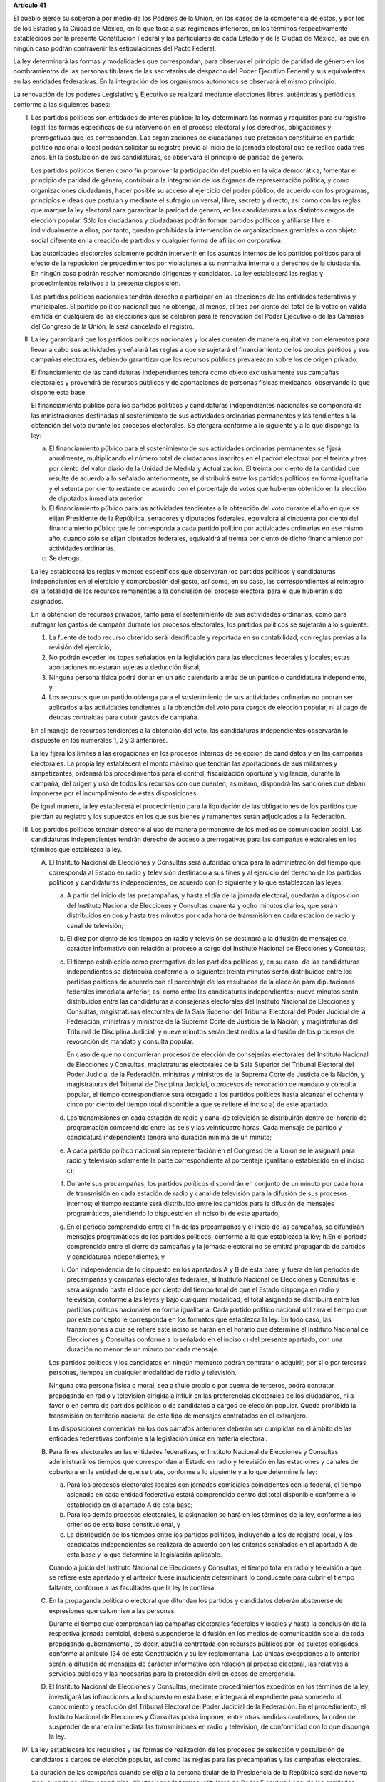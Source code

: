 **Artículo 41**

El pueblo ejerce su soberanía por medio de los Poderes de la Unión, en
los casos de la competencia de éstos, y por los de los Estados y la
Ciudad de México, en lo que toca a sus regímenes interiores, en los
términos respectivamente establecidos por la presente Constitución
Federal y las particulares de cada Estado y de la Ciudad de México, las
que en ningún caso podrán contravenir las estipulaciones del Pacto
Federal.

La ley determinará las formas y modalidades que correspondan, para
observar el principio de paridad de género en los nombramientos de las
personas titulares de las secretarías de despacho del Poder Ejecutivo
Federal y sus equivalentes en las entidades federativas. En la
integración de los organismos autónomos se observará el mismo principio.

La renovación de los poderes Legislativo y Ejecutivo se realizará
mediante elecciones libres, auténticas y periódicas, conforme a las
siguientes bases:

I. Los partidos políticos son entidades de interés público; la ley
   determinará las normas y requisitos para su registro legal, las
   formas específicas de su intervención en el proceso electoral y los
   derechos, obligaciones y prerrogativas que les corresponden. Las
   organizaciones de ciudadanos que pretendan constituirse en partido
   político nacional o local podrán solicitar su registro previo al
   inicio de la jornada electoral que se realice cada tres años. En la
   postulación de sus candidaturas, se observará el principio de paridad
   de género.

   Los partidos políticos tienen como fin promover la participación del
   pueblo en la vida democrática, fomentar el principio de paridad de
   género, contribuir a la integración de los órganos de representación
   política, y como organizaciones ciudadanas, hacer posible su acceso
   al ejercicio del poder público, de acuerdo con los programas,
   principios e ideas que postulan y mediante el sufragio universal,
   libre, secreto y directo, así como con las reglas que marque la ley
   electoral para garantizar la paridad de género, en las candidaturas a
   los distintos cargos de elección popular. Sólo los ciudadanos y
   ciudadanas podrán formar partidos políticos y afiliarse libre e
   individualmente a ellos; por tanto, quedan prohibidas la intervención
   de organizaciones gremiales o con objeto social diferente en la
   creación de partidos y cualquier forma de afiliación corporativa.

   Las autoridades electorales solamente podrán intervenir en los
   asuntos internos de los partidos políticos para el efecto de la
   reposición de procedimientos por violaciones a su normativa interna o
   a derechos de la ciudadanía. En ningún caso podrán resolver nombrando
   dirigentes y candidatos. La ley establecerá las reglas y
   procedimientos relativos a la presente disposición.

   Los partidos políticos nacionales tendrán derecho a participar en las
   elecciones de las entidades federativas y municipales. El partido
   político nacional que no obtenga, al menos, el tres por ciento del
   total de la votación válida emitida en cualquiera de las elecciones
   que se celebren para la renovación del Poder Ejecutivo o de las
   Cámaras del Congreso de la Unión, le será cancelado el registro.

II. La ley garantizará que los partidos políticos nacionales y locales
    cuenten de manera equitativa con elementos para llevar a cabo sus
    actividades y señalará las reglas a que se sujetará el
    financiamiento de los propios partidos y sus campañas electorales,
    debiendo garantizar que los recursos públicos prevalezcan sobre los
    de origen privado.

    El financiamiento de las candidaturas independientes tendrá como
    objeto exclusivamente sus campañas electorales y provendrá de
    recursos públicos y de aportaciones de personas físicas mexicanas,
    observando lo que dispone esta base.

    El financiamiento público para los partidos políticos y candidaturas
    independientes nacionales se compondrá de las ministraciones
    destinadas al sostenimiento de sus actividades ordinarias
    permanentes y las tendientes a la obtención del voto durante los
    procesos electorales. Se otorgará conforme a lo siguiente y a lo que
    disponga la ley:

    a. El financiamiento público para el sostenimiento de sus
       actividades ordinarias permanentes se fijará anualmente,
       multiplicando el número total de ciudadanos inscritos en el
       padrón electoral por el treinta y tres por ciento del valor
       diario de la Unidad de Medida y Actualización. El treinta por
       ciento de la cantidad que resulte de acuerdo a lo señalado
       anteriormente, se distribuirá entre los partidos políticos en
       forma igualitaria y el setenta por ciento restante de acuerdo con
       el porcentaje de votos que hubieren obtenido en la elección de
       diputados inmediata anterior.

    b. El financiamiento público para las actividades tendientes a la
       obtención del voto durante el año en que se elijan Presidente de
       la República, senadores y diputados federales, equivaldrá al
       cincuenta por ciento del financiamiento público que le
       corresponda a cada partido político por actividades ordinarias en
       ese mismo año; cuando sólo se elijan diputados federales,
       equivaldrá al treinta por ciento de dicho financiamiento por
       actividades ordinarias.

    c. Se deroga.

    La ley establecerá las reglas y montos específicos que observarán
    los partidos políticos y candidaturas independientes en el ejercicio
    y comprobación del gasto, así como, en su caso, las correspondientes
    al reintegro de la totalidad de los recursos remanentes a la
    conclusión del proceso electoral para el que hubieran sido
    asignados.

    En la obtención de recursos privados, tanto para el sostenimiento de
    sus actividades ordinarias, como para sufragar los gastos de campaña
    durante los procesos electorales, los partidos políticos se
    sujetarán a lo siguiente:

    1. La fuente de todo recurso obtenido será identificable y reportada
       en su contabilidad, con reglas previas a la revisión del
       ejercicio;

    2. No podrán exceder los topes señalados en la legislación para las
       elecciones federales y locales; estas aportaciones no estarán
       sujetas a deducción fiscal;

    3. Ninguna persona física podrá donar en un año calendario a más de
       un partido o candidatura independiente, y

    4. Los recursos que un partido obtenga para el sostenimiento de sus
       actividades ordinarias no podrán ser aplicados a las actividades
       tendientes a la obtención del voto para cargos de elección
       popular, ni al pago de deudas contraídas para cubrir gastos de
       campaña.

    En el manejo de recursos tendientes a la obtención del voto, las
    candidaturas independientes observarán lo dispuesto en los
    numerales 1, 2 y 3 anteriores.

    La ley fijará los límites a las erogaciones en los procesos internos
    de selección de candidatos y en las campañas electorales. La propia
    ley establecerá el monto máximo que tendrán las aportaciones de sus
    militantes y simpatizantes; ordenará los procedimientos para el
    control, fiscalización oportuna y vigilancia, durante la campaña,
    del origen y uso de todos los recursos con que cuenten; asimismo,
    dispondrá las sanciones que deban imponerse por el incumplimiento de
    estas disposiciones.

    De igual manera, la ley establecerá el procedimiento para la
    liquidación de las obligaciones de los partidos que pierdan su
    registro y los supuestos en los que sus bienes y remanentes serán
    adjudicados a la Federación.

III. Los partidos políticos tendrán derecho al uso de manera permanente
     de los medios de comunicación social. Las candidaturas
     independientes tendrán derecho de acceso a prerrogativas para las
     campañas electorales en los términos que establezca la ley.

     A. El Instituto Nacional de Elecciones y Consultas será autoridad
        única para la administración del tiempo que corresponda al
        Estado en radio y televisión destinado a sus fines y al
        ejercicio del derecho de los partidos políticos y candidaturas
        independientes, de acuerdo con lo siguiente y lo que establezcan
        las leyes:

        a. A partir del inicio de las precampañas, y hasta el día de la
           jornada electoral, quedarán a disposición del Instituto
           Nacional de Elecciones y Consultas cuarenta y ocho minutos
           diarios, que serán distribuidos en dos y hasta tres minutos
           por cada hora de transmisión en cada estación de radio y
           canal de televisión;

        b. El diez por ciento de los tiempos en radio y televisión se
           destinará a la difusión de mensajes de carácter informativo
           con relación al proceso a cargo del Instituto Nacional de
           Elecciones y Consultas;

        c. El tiempo establecido como prerrogativa de los partidos
           políticos y, en su caso, de las candidaturas independientes
           se distribuirá conforme a lo siguiente: treinta minutos serán
           distribuidos entre los partidos políticos de acuerdo con el
           porcentaje de los resultados de la elección para diputaciones
           federales inmediata anterior, así como entre las candidaturas
           independientes; nueve minutos serán distribuidos entre las
           candidaturas a consejerías electorales del Instituto Nacional
           de Elecciones y Consultas, magistraturas electorales de la
           Sala Superior del Tribunal Electoral del Poder Judicial de la
           Federación, ministras y ministros de la Suprema Corte de
           Justicia de la Nación, y magistraturas del Tribunal de
           Disciplina Judicial; y nueve minutos serán destinados a la
           difusión de los procesos de revocación de mandato y consulta
           popular.

           En caso de que no concurrieran procesos de elección de
           consejerías electorales del Instituto Nacional de Elecciones
           y Consultas, magistraturas electorales de la Sala Superior
           del Tribunal Electoral del Poder Judicial de la Federación,
           ministras y ministros de la Suprema Corte de Justicia de la
           Nación, y magistraturas del Tribunal de Disciplina Judicial,
           o procesos de revocación de mandato y consulta popular, el
           tiempo correspondiente será otorgado a los partidos políticos
           hasta alcanzar el ochenta y cinco por ciento del tiempo total
           disponible a que se refiere el inciso a) de este apartado.

        d. Las transmisiones en cada estación de radio y canal de
           televisión se distribuirán dentro del horario de programación
           comprendido entre las seis y las veinticuatro horas. Cada
           mensaje de partido y candidatura independiente tendrá una
           duración mínima de un minuto;

        e. A cada partido político nacional sin representación en el
           Congreso de la Unión se le asignará para radio y televisión
           solamente la parte correspondiente al porcentaje igualitario
           establecido en el inciso c);

        f. Durante sus precampañas, los partidos políticos dispondrán en
           conjunto de un minuto por cada hora de transmisión en cada
           estación de radio y canal de televisión para la difusión de
           sus procesos internos; el tiempo restante será distribuido
           entre los partidos para la difusión de mensajes
           programáticos, atendiendo lo dispuesto en el inciso b) de
           este apartado;

        g. En el periodo comprendido entre el fin de las precampañas y
           el inicio de las campañas, se difundirán mensajes
           programáticos de los partidos políticos, conforme a lo que
           establezca la ley; h.En el periodo comprendido entre el
           cierre de campañas y la jornada electoral no se emitirá
           propaganda de partidos y candidaturas independientes, y

        i. Con independencia de lo dispuesto en los apartados A y B de
           esta base, y fuera de los periodos de precampañas y campañas
           electorales federales, al Instituto Nacional de Elecciones y
           Consultas le será asignado hasta el doce por ciento del
           tiempo total de que el Estado disponga en radio y televisión,
           conforme a las leyes y bajo cualquier modalidad; el total
           asignado se distribuirá entre los partidos políticos
           nacionales en forma igualitaria. Cada partido político
           nacional utilizará el tiempo que por este concepto le
           corresponda en los formatos que establezca la ley. En todo
           caso, las transmisiones a que se refiere este inciso se harán
           en el horario que determine el Instituto Nacional de
           Elecciones y Consultas conforme a lo señalado en el inciso c)
           del presente apartado, con una duración no menor de un minuto
           por cada mensaje.

        Los partidos políticos y los candidatos en ningún momento podrán
        contratar o adquirir, por sí o por terceras personas, tiempos en
        cualquier modalidad de radio y televisión.

        Ninguna otra persona física o moral, sea a título propio o por
        cuenta de terceros, podrá contratar propaganda en radio y
        televisión dirigida a influir en las preferencias electorales de
        los ciudadanos, ni a favor o en contra de partidos políticos o
        de candidatos a cargos de elección popular. Queda prohibida la
        transmisión en territorio nacional de este tipo de mensajes
        contratados en el extranjero.

        Las disposiciones contenidas en los dos párrafos anteriores
        deberán ser cumplidas en el ámbito de las entidades federativas
        conforme a la legislación única en materia electoral.

     B. Para fines electorales en las entidades federativas, el
        Instituto Nacional de Elecciones y Consultas administrará los
        tiempos que correspondan al Estado en radio y televisión en las
        estaciones y canales de cobertura en la entidad de que se trate,
        conforme a lo siguiente y a lo que determine la ley:

        a. Para los procesos electorales locales con jornadas comiciales
           coincidentes con la federal, el tiempo asignado en cada
           entidad federativa estará comprendido dentro del total
           disponible conforme a lo establecido en el apartado A de esta
           base;

        b. Para los demás procesos electorales, la asignación se hará en
           los términos de la ley, conforme a los criterios de esta base
           constitucional, y

        c. La distribución de los tiempos entre los partidos políticos,
           incluyendo a los de registro local, y los candidatos
           independientes se realizará de acuerdo con los criterios
           señalados en el apartado A de esta base y lo que determine la
           legislación aplicable.

        Cuando a juicio del Instituto Nacional de Elecciones y
        Consultas, el tiempo total en radio y televisión a que se
        refiere este apartado y el anterior fuese insuficiente
        determinará lo conducente para cubrir el tiempo faltante,
        conforme a las facultades que la ley le confiera.

     C. En la propaganda política o electoral que difundan los partidos
        y candidatos deberán abstenerse de expresiones que calumnien a
        las personas.

        Durante el tiempo que comprendan las campañas electorales
        federales y locales y hasta la conclusión de la respectiva
        jornada comicial, deberá suspenderse la difusión en los medios
        de comunicación social de toda propaganda gubernamental, es
        decir, aquélla contratada con recursos públicos por los sujetos
        obligados, conforme al artículo 134 de esta Constitución y su
        ley reglamentaria. Las únicas excepciones a lo anterior serán la
        difusión de mensajes de carácter informativo con relación al
        proceso electoral, las relativas a servicios públicos y las
        necesarias para la protección civil en casos de emergencia.

     D. El Instituto Nacional de Elecciones y Consultas, mediante
        procedimientos expeditos en los términos de la ley, investigará
        las infracciones a lo dispuesto en esta base, e integrará el
        expediente para someterlo al conocimiento y resolución del
        Tribunal Electoral del Poder Judicial de la Federación. En el
        procedimiento, el Instituto Nacional de Elecciones y Consultas
        podrá imponer, entre otras medidas cautelares, la orden de
        suspender de manera inmediata las transmisiones en radio y
        televisión, de conformidad con lo que disponga la ley.

IV. La ley establecerá los requisitos y las formas de realización de los
    procesos de selección y postulación de candidatos a cargos de
    elección popular, así como las reglas para las precampañas y las
    campañas electorales.

    La duración de las campañas cuando se elija a la persona titular de
    la Presidencia de la República será de noventa días; cuando se
    elijan senadurías, diputaciones federales y titulares de Poder
    Ejecutivo Local de las entidades federativas será de setenta y cinco
    días; cuando se elijan consejerías electorales del Instituto
    Nacional de Elecciones y Consultas, magistraturas electorales del
    Tribunal Electoral del Poder Judicial de la Federación, ministras y
    ministros de la Suprema Corte de Justicia de la Nación, jueces y
    juezas de Distrito, magistraturas de Circuito y magistraturas del
    Tribunal de Disciplina Judicial, será de sesenta días, y cuando se
    elijan integrantes de los congresos locales o ayuntamientos será de
    cuarenta y cinco días. En ningún caso las precampañas excederán las
    dos terceras partes del tiempo previsto para las campañas
    electorales.

    La violación a estas disposiciones por los partidos o cualquier otra
    persona física o moral será sancionada conforme a la ley.

V. La organización de las elecciones es una función de Estado que se
   realiza a través del Instituto Nacional de Elecciones y Consultas, en
   los términos que establece esta Constitución.

   A. El Instituto Nacional de Elecciones y Consultas es un organismo
      público autónomo, en los términos que establezca la ley, dotado de
      personalidad jurídica y patrimonio propios, en cuya integración
      participan los partidos políticos nacionales y la ciudadanía. En
      el ejercicio de esta función de Estado la certeza, legalidad,
      independencia, imparcialidad, máxima publicidad, objetividad y
      austeridad serán principios rectores.

      El Instituto Nacional de Elecciones y Consultas será autoridad en
      la materia, independiente en sus decisiones y funcionamiento, y
      profesional en su desempeño; contará en su estructura con áreas
      auxiliares y órganos temporales, en los términos que señale la ley
      respectiva. El Consejo General será su órgano superior de
      dirección y se integrará por siete consejeros y consejeras
      electorales. Quien reciba más votos al momento de su elección
      ocupará su presidencia. Concurrirán, con voz pero sin voto, las
      personas representantes de los partidos políticos nacionales y una
      persona titular de la Secretaría Ejecutiva. La ley determinará las
      reglas para la organización y funcionamiento, así como las
      relaciones de mando entre las áreas auxiliares y los órganos
      temporales, que dispondrán de personal para el ejercicio de sus
      atribuciones, en los términos que señale la ley respectiva. Un
      órgano interno de control tendrá a su cargo, con autonomía técnica
      y de gestión, la fiscalización de todos los ingresos y egresos del
      Instituto Nacional de Elecciones y Consultas. Las disposiciones de
      la legislación electoral y del Estatuto del Personal del Instituto
      Nacional de Elecciones y Consultas que, con base en ella, apruebe
      el Consejo General, regirán las relaciones de trabajo con sus
      servidores públicos, en los términos que dispone esta Constitución
      y la ley. Los órganos de vigilancia de la lista nominal de
      electores se integrarán mayoritariamente por representantes de los
      partidos políticos nacionales. Las mesas directivas de casilla
      estarán integradas por ciudadanas y ciudadanos.

      Las reuniones y sesiones de los órganos del Instituto serán
      públicas en los términos que señale la ley.

      El Instituto contará con una oficialía electoral investida de fé
      pública para actos de naturaleza electoral, cuyas atribuciones y
      funcionamiento serán reguladas por la ley.

      Las personas titulares de la presidencia y consejeras electorales
      durarán en su cargo seis años y no podrán ser reelegidas. Serán
      votadas de manera directa y secreta por la ciudadanía a nivel
      nacional el primer domingo de junio de las elecciones ordinarias
      del año que corresponda, mediante el siguiente procedimiento:

      a. a Cámara de Diputados emitirá la convocatoria para la
         integración del listado de candidaturas a consejeras y
         consejeros electorales el día en que se instale el primer
         periodo de sesiones ordinarias del año anterior al de la
         elección, el cual contendrá las etapas completas del
         procedimiento, sus fechas y plazos improrrogables;

      b. Cada uno de los Poderes de la Unión postulará hasta diez
         personas de manera paritaria: el Poder Ejecutivo lo hará por
         conducto de la persona titular de la Presidencia de la
         República; el Poder Legislativo postulará hasta cinco personas
         por cada Cámara, mediante votación calificada de dos tercios de
         sus integrantes presentes; y el Poder Judicial de la
         Federación, por conducto del Pleno de la Suprema Corte de
         Justicia de la Nación, postulará hasta diez personas por
         mayoría de seis votos;

      c. La Cámara de Diputados recibirá las postulaciones, verificará
         que las candidaturas propuestas cumplan los requisitos de
         elegibilidad establecidos en esta Constitución y en las leyes,
         y remitirá el listado al Instituto Nacional de Elecciones y
         Consultas antes de que concluya el año anterior al de la
         elección que corresponda, a efectos de que organice el proceso
         electivo. Los Poderes de la Unión que no remitan postulaciones
         al término del plazo previsto en la convocatoria respectiva no
         podrán hacerlo posteriormente;

      d. El Instituto Nacional de Elecciones y Consultas efectuará los
         cómputos de la elección y los comunicará a la Cámara de
         Diputados, que de inmediato realizará y publicará la suma, y
         enviará los resultados a la Suprema Corte de Justicia de la
         Nación, la cual resolverá las impugnaciones, calificará el
         proceso y declarará sus resultados antes de que el Senado de la
         República instale el primer periodo ordinario de sesiones del
         año de la elección que corresponda, fecha en que las personas
         electas tomarán protesta de su encargo ante la Cámara de
         Diputados;

      e. Las personas candidatas propuestas para ocupar el cargo de
         consejeras electorales tendrán derecho de acceso a radio y
         televisión en los tiempos que establezca esta Constitución. La
         distribución del tiempo será igualitaria entre candidatos y
         candidatas. Podrán, además, participar en foros de debate
         organizados por el propio Instituto dentro de los tiempos
         oficiales o en aquéllos brindados gratuitamente por algún medio
         de comunicación bajo el principio de equidad. Está prohibida la
         contratación por sí o por interpósita persona de espacios en
         radio y televisión para promocionar candidatas y candidatos.
         Los partidos políticos no podrán realizar actos de proselitismo
         a favor o en contra de candidatura alguna. La ley determinará
         el periodo de campaña respectivo, y

      f. La ley establecerá la forma de las campañas. En ningún caso
         habrá etapa de precampaña.

      De darse la falta absoluta de algún consejero o consejera
      electoral, la Cámara de Diputados elegirá a la persona sustituta
      para concluir el periodo, por mayoría de dos terceras partes de
      sus integrantes presentes en la sesión en que se discuta. La falta
      absoluta de quien ocupe la presidencia será cubierta por la
      persona que hubiere seguido en número de votos de la elección
      correspondiente.

      El consejero Presidente y los consejeros electorales no podrán
      tener otro empleo, cargo o comisión, con excepción de aquellos en
      que actúen en representación del Consejo General y los no
      remunerados que desempeñen en asociaciones docentes, científicas,
      culturales, de investigación o de beneficencia.

      El titular del órgano interno de control del Instituto será
      designado por la Cámara de Diputados con el voto de las dos
      terceras partes de sus miembros presentes a propuesta de
      instituciones públicas de educación superior, en la forma y
      términos que determine la ley. Durará seis años en el cargo y
      podrá ser reelecto por una sola vez. Estará adscrito
      administrativamente a la presidencia del Consejo General y
      mantendrá la coordinación técnica necesaria con la Auditoría
      Superior de la Federación.

      La persona titular de la Secretaría Ejecutiva será elegida por el
      voto de las dos terceras partes de las personas integrantes del
      Consejo General a propuesta de quien lo presida.

      La ley establecerá los requisitos que deberán reunir para su
      designación las personas titulares del órgano interno de control y
      de la Secretaría Ejecutiva del Instituto Nacional de Elecciones y
      Consultas. Las personas que hubieren fungido como titulares de la
      presidencia, de la Secretaría Ejecutiva o como consejeras
      electorales no podrán desempeñar cargos en los poderes públicos en
      cuya elección hayan participado, de dirigencia partidista ni ser
      postulados a cargos de elección popular durante los tres años
      siguientes a la fecha de conclusión de su cargo.

      Se deroga.

   B. Corresponde al Instituto Nacional de Elecciones y Consultas, en
      los términos que establecen esta Constitución y las leyes:

      a. Para los procesos electorales federales y locales:

         1. La organización y capacitación electoral;

         2. El diseño y la determinación de la geografía electoral,
            incluyendo los distritos electorales y la división del
            territorio en secciones electorales;

         3. La integración del padrón y la lista nominal de electores;

         4. La preparación de la jornada de votación, la ubicación de
            las casillas y la designación de los funcionarios de las
            mesas directivas de las casillas electorales;

         5. La impresión de documentos y la producción de materiales; la
            emisión de reglas, lineamientos, criterios y formatos en
            materia de resultados preliminares; la regulación de
            encuestas o sondeos de opinión, y de la observación
            electoral, así como de los conteos rápidos;

         6. La fiscalización de los ingresos y egresos de los partidos
            políticos y candidatos, y

         7. Se deroga.

         8. Los escrutinios y cómputos en los términos que señale la
            ley;

         9. La declaración de validez y el otorgamiento de constancias
            en las elecciones de senadoras y senadores, de diputadas y
            diputados federales y de las entidades federativas, así como
            de integrantes de los ayuntamientos;

         10. Los cómputos estatales de la elección de la persona titular
             de la Presidencia de los Estados Unidos Mexicanos;

         11. El cómputo de la elección de la persona titular del Poder
             Ejecutivo de cada entidad federativa, así como su
             declaración de validez y otorgamiento de constancia;

         12. Garantizar el acceso a las prerrogativas de los partidos
             políticos y los derechos de las candidaturas
             independientes;

         13. Organizar y llevar a cabo los procesos de consulta
             ciudadana, revocación de mandato y mecanismos de democracia
             participativa de las entidades federativas, y

         14. Las demás que determine la ley.

      b. Se deroga.

      c. En los términos del artículo 35 de esta Constitución, para los
         procesos de consulta popular y de revocación de mandato de las
         entidades federativas, el Instituto Nacional de Elecciones y
         Consultas deberá realizar las funciones que correspondan.

      El Instituto Nacional de Elecciones y Consultas, a petición de los
      partidos políticos, en los términos que establezca la ley, podrá organizar
      las elecciones de sus dirigentes.

      La fiscalización de las finanzas de los partidos políticos y de
      las campañas de las personas candidatas estará a cargo del
      Instituto Nacional de Elecciones y Consultas. La ley desarrollará
      las atribuciones para la realización de dicha función, así como la
      definición de sus órganos técnicos dependientes responsables de
      realizar las revisiones e instruir los procedimientos para la
      aplicación de las sanciones correspondientes. En el cumplimiento
      de sus atribuciones, el Instituto no estará limitado por los
      secretos bancario, fiduciario y fiscal, y contará con el apoyo de
      las autoridades federales y locales.

      Se deroga.

   C. Se deroga.

   D. El Instituto Nacional de Elecciones y Consultas regulará la
      organización y funcionamiento del Servicio Profesional Electoral
      Nacional, el cual comprende la selección, ingreso, capacitación,
      profesionalización, promoción, evaluación, rotación, permanencia y
      disciplina de las personas servidoras públicas de los órganos
      ejecutivos y técnicos del propio Instituto.

VI. Para garantizar los principios de constitucionalidad y legalidad de
    los actos y resoluciones electorales, incluidos los relativos a los
    procesos de consulta popular y de revocación de mandato, se
    establecerá un sistema de medios de impugnación en los términos que
    señalen esta Constitución y la ley. Dicho sistema dará definitividad
    a las distintas etapas de los procesos electorales, de consulta
    popular y de revocación de mandato, y garantizará la protección de
    los derechos políticos de la ciudadanía a votar, ser votada,
    asociarse, ser consultada y participar en los procesos de revocación
    de mandato, en los términos de la presente disposición y del
    artículo 99 de esta Constitución.

    En materias electoral, de consulta y de revocación, la interposición
    de los medios de impugnación, constitucionales o legales no
    producirá efectos suspensivos sobre la resolución o el acto
    impugnado.

    La ley establecerá el sistema de nulidades de las elecciones
    federales o locales por violaciones graves, dolosas y determinantes
    en los siguientes casos:

    a. Se exceda el gasto de campaña en un cinco por ciento del monto
       total autorizado;

    b. Se compre o adquiera cobertura informativa o tiempos en radio y
       televisión, fuera de los supuestos previstos en la ley;

    c. Se reciban o utilicen recursos de procedencia ilícita o recursos
       públicos en las campañas.

    Dichas violaciones deberán acreditarse de manera objetiva y
    material. Las violaciones se considerarán determinantes cuando la
    diferencia entre la votación obtenida entre el primero y el segundo
    lugar sea menor al cinco por ciento.

    En caso de nulidad de la elección, se convocará a una elección
    extraordinaria, en la que no podrá participar la persona sancionada.
